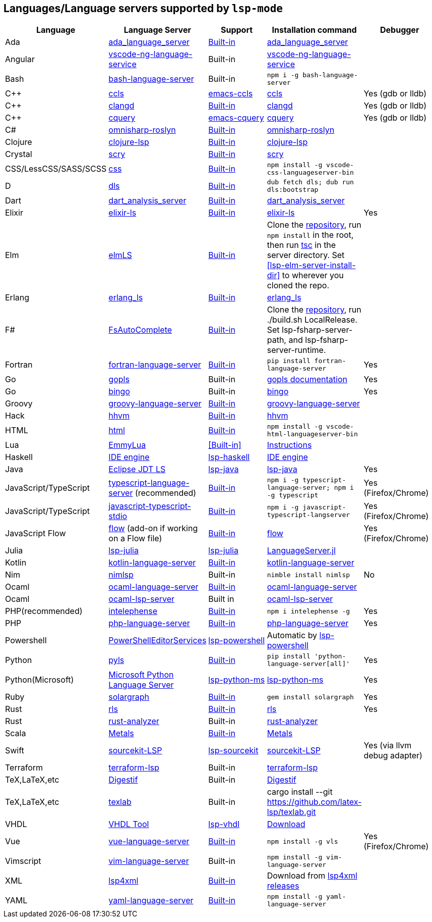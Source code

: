 [id="lang-support"]
== Languages/Language servers supported by `lsp-mode`

[cols=",,,,",options="header",]
|===
|Language |Language Server |Support |Installation command |Debugger

|Ada
|https://github.com/AdaCore/ada_language_server[ada_language_server]
|<<lsp-ada,Built-in>>
|https://github.com/AdaCore/ada_language_server#install[ada_language_server]
|

|Angular
|https://github.com/angular/vscode-ng-language-service/[vscode-ng-language-service]
|Built-in
|https://github.com/angular/vscode-ng-language-service/[vscode-ng-language-service]
|

|Bash
|https://github.com/mads-hartmann/bash-language-server[bash-language-server]
|Built-in
|`npm i -g bash-language-server`
|

|C++
|https://github.com/MaskRay/ccls[ccls]
|https://github.com/MaskRay/emacs-ccls[emacs-ccls]
|https://github.com/MaskRay/ccls[ccls]
|Yes (gdb or lldb)

|C++
|https://clang.llvm.org/extra/clangd.html[clangd]
|<<lsp-clangd,Built-in>>
|https://clang.llvm.org/extra/clangd.html[clangd]
|Yes (gdb or lldb)

|C++
|https://github.com/cquery-project/cquery[cquery]
|https://github.com/cquery-project/emacs-cquery[emacs-cquery]
|https://github.com/cquery-project/cquery[cquery]
|Yes (gdb or lldb)

|C#
|https://github.com/OmniSharp/omnisharp-roslyn[omnisharp-roslyn]
|<<lsp-csharp,Built-in>>
|https://github.com/OmniSharp/omnisharp-roslyn[omnisharp-roslyn]
|

|Clojure
|https://github.com/snoe/clojure-lsp[clojure-lsp]
|<<lsp-clojure,Built-in>>
|https://github.com/snoe/clojure-lsp[clojure-lsp]
|

|Crystal
|https://github.com/crystal-lang-tools/scry[scry]
|<<lsp-crystal,Built-in>>
|https://github.com/crystal-lang-tools/scry[scry]
|

|CSS/LessCSS/SASS/SCSS
|https://github.com/vscode-langservers/vscode-css-languageserver-bin[css]
|<<lsp-css,Built-in>>
|`npm install -g vscode-css-languageserver-bin`
|

|D
|https://github.com/d-language-server/dls[dls]
|<<lsp-dls,Built-in>>
|`dub fetch dls; dub run dls:bootstrap`
|

|Dart
|https://github.com/dart-lang/sdk/tree/master/pkg/analysis_server[dart_analysis_server]
|<<lsp-dart,Built-in>>
|https://github.com/dart-lang/sdk/tree/master/pkg/analysis_server[dart_analysis_server]
|

|Elixir
|https://github.com/JakeBecker/elixir-ls[elixir-ls]
|<<lsp-elixir,Built-in>>
|https://github.com/JakeBecker/elixir-ls[elixir-ls]
|Yes

|Elm
|https://github.com/elm-tooling/elm-language-server[elmLS]
|<<lsp-elm,Built-in>>
| Clone the https://github.com/elm-tooling/elm-language-server[repository], run `npm install` in the root, then run https://www.typescriptlang.org/[tsc] in the server directory. Set <<lsp-elm-server-install-dir>> to wherever you cloned the repo.
|

|Erlang
|https://github.com/erlang-ls/erlang_ls[erlang_ls]
|<<lsp-erlang,Built-in>>
|https://github.com/erlang-ls/erlang_ls[erlang_ls]
|

|F#
|https://github.com/fsharp/FsAutoComplete[FsAutoComplete]
|<<lsp-fsharp,Built-in>>
|Clone the https://github.com/fsharp/FsAutoComplete[repository], run ./build.sh LocalRelease. Set lsp-fsharp-server-path, and lsp-fsharp-server-runtime. 
|

|Fortran
|https://github.com/hansec/fortran-language-server[fortran-language-server]
|<<lsp-fortran,Built-in>>
|`pip install fortran-language-server`
|Yes

|Go
|https://golang.org/x/tools/cmd/gopls[gopls]
|Built-in
|https://github.com/golang/tools/blob/master/gopls/doc/user.md#installation[gopls documentation]
|Yes

|Go
|https://github.com/saibing/bingo[bingo]
|Built-in
|https://github.com/saibing/bingo/wiki/Install[bingo]
|Yes

|Groovy
|https://github.com/palantir/language-servers[groovy-language-server]
|<<lsp-groovy,Built-in>>
|https://github.com/palantir/language-servers[groovy-language-server]
|

|Hack
|https://docs.hhvm.com/hhvm/[hhvm]
|<<lsp-hack,Built-in>>
|https://docs.hhvm.com/hhvm/installation/introduction[hhvm]
|

|HTML
|https://github.com/vscode-langservers/vscode-html-languageserver[html]
|<<lsp-html,Built-in>>
|`npm install -g vscode-html-languageserver-bin`
|

|Lua
|https://github.com/EmmyLua/EmmyLua-LanguageServer[EmmyLua]
|<<Built-in>>
|https://github.com/emacs-lsp/lsp-mode/wiki/Install-EmmyLua-Language-server[Instructions]
|

|Haskell
|https://github.com/haskell/haskell-ide-engine[IDE engine]
|https://github.com/emacs-lsp/lsp-haskell[lsp-haskell]
|https://github.com/haskell/haskell-ide-engine[IDE engine]
|

|Java
|https://github.com/eclipse/eclipse.jdt.ls[Eclipse JDT LS]
|https://github.com/emacs-lsp/lsp-java[lsp-java]
|https://github.com/emacs-lsp/lsp-java[lsp-java]
|Yes

|JavaScript/TypeScript
|https://github.com/theia-ide/typescript-language-server[typescript-language-server]
(recommended)
|<<lsp-typescript,Built-in>>
|`npm i -g typescript-language-server; npm i -g typescript`
|Yes (Firefox/Chrome)

|JavaScript/TypeScript
|https://github.com/sourcegraph/javascript-typescript-langserver[javascript-typescript-stdio]
|<<lsp-typescript-javascript,Built-in>>
|`npm i -g javascript-typescript-langserver`
|Yes (Firefox/Chrome)

|JavaScript Flow
|https://flow.org[flow] (add-on if working on a Flow file)
|<<lsp-flow,Built-in>>
|https://flow.org[flow]
|Yes (Firefox/Chrome)

|Julia
|https://github.com/non-Jedi/lsp-julia[lsp-julia]
|https://github.com/non-Jedi/lsp-julia[lsp-julia]
|https://github.com/JuliaEditorSupport/LanguageServer.jl[LanguageServer.jl]
|

|Kotlin
|https://github.com/fwcd/KotlinLanguageServer[kotlin-language-server]
|<<lsp-kotlin,Built-in>>
|https://github.com/fwcd/KotlinLanguageServer[kotlin-language-server]
|

|Nim
|https://github.com/PMunch/nimlsp[nimlsp]
|Built-in
|`nimble install nimlsp`
|No

|Ocaml
|https://github.com/freebroccolo/ocaml-language-server[ocaml-language-server]
|<<lsp-ocaml,Built-in>>
|https://github.com/freebroccolo/ocaml-language-server[ocaml-language-server]
|

|Ocaml
|https://github.com/ocaml/ocaml-lsp[ocaml-lsp-server]
|Built in
|https://github.com/ocaml/ocaml-lsp[ocaml-lsp-server]
|

|PHP(recommended)
|https://github.com/bmewburn/vscode-intelephense[intelephense]
|<<lsp-intelephense,Built-in>>
|`npm i intelephense -g`
|Yes

|PHP
|https://github.com/felixfbecker/php-language-server[php-language-server]
|<<lsp-php,Built-in>>
|https://github.com/felixfbecker/php-language-server[php-language-server]
|Yes

|Powershell
|https://github.com/PowerShell/PowerShellEditorServices[PowerShellEditorServices]
|https://github.com/kiennq/lsp-powershell[lsp-powershell]
|Automatic by https://github.com/kiennq/lsp-powershell[lsp-powershell]
|

|Python
|https://github.com/palantir/python-language-server[pyls]
|<<lsp-pyls,Built-in>>
|`pip install 'python-language-server[all]'`
|Yes

|Python(Microsoft)
|https://github.com/Microsoft/python-language-server[Microsoft Python Language Server]
|https://github.com/emacs-lsp/lsp-python-ms[lsp-python-ms]
|https://github.com/emacs-lsp/lsp-python-ms[lsp-python-ms]
|Yes

|Ruby
|https://github.com/castwide/solargraph[solargraph]
|<<lsp-solargraph,Built-in>>
|`gem install solargraph`
|Yes

|Rust
|https://github.com/rust-lang/rls[rls]
|<<lsp-rust,Built-in>>
|https://github.com/rust-lang/rls[rls]
|Yes

|Rust
|https://github.com/rust-analyzer/rust-analyzer[rust-analyzer]
|Built-in
|https://github.com/rust-analyzer/rust-analyzer[rust-analyzer]
|

|Scala
|https://scalameta.org/metals/[Metals]
|<<lsp-metals,Built-in>>
|https://scalameta.org/metals/docs/editors/emacs.html[Metals]
|

|Swift
|https://github.com/apple/sourcekit-lsp[sourcekit-LSP]
|https://github.com/emacs-lsp/lsp-sourcekit[lsp-sourcekit]
|https://github.com/apple/sourcekit-lsp[sourcekit-LSP]
|Yes (via llvm debug adapter)

|Terraform
|https://github.com/juliosueiras/terraform-lsp[terraform-lsp]
|Built-in
|https://github.com/juliosueiras/terraform-lsp[terraform-lsp]
|

|TeX,LaTeX,etc
|https://github.com/astoff/digestif[Digestif]
|Built-in
|https://github.com/astoff/digestif[Digestif]
|

|TeX,LaTeX,etc
|https://github.com/latex-lsp/texlab[texlab]
|Built-in
|cargo install --git https://github.com/latex-lsp/texlab.git
|

|VHDL
|http://www.vhdltool.com/[VHDL Tool]
|<<Built-in,lsp-vhdl>>
|http://www.vhdltool.com/download[Download]
|

|Vue
|https://github.com/vuejs/vetur/tree/master/server[vue-language-server]
|<<lsp-vetur,Built-in>>
|`npm install -g vls`
|Yes (Firefox/Chrome)

|Vimscript
|https://github.com/iamcco/vim-language-server[vim-language-server]
|Built-in
|`npm install -g vim-language-server`
|

|XML
|https://github.com/angelozerr/lsp4xml[lsp4xml]
|<<lsp-xml,Built-in>>
|Download from https://github.com/angelozerr/lsp4xml/releases[lsp4xml releases]
|

|YAML
|https://github.com/redhat-developer/yaml-language-server[yaml-language-server]
|<<lsp-yaml,Built-in>>
|`npm install -g yaml-language-server`
|

|===
